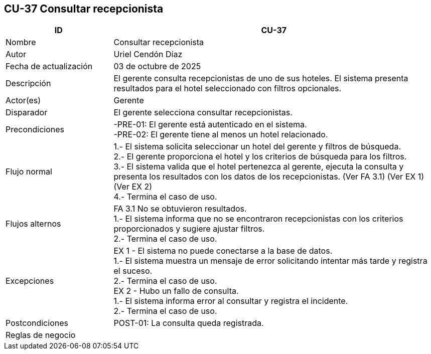 == CU-37 Consultar recepcionista
[cols="25,~",options="header"]
|===
| ID | CU-37
| Nombre | Consultar recepcionista
| Autor | Uriel Cendón Díaz
| Fecha de actualización | 03 de octubre de 2025
| Descripción | El gerente consulta recepcionistas de uno de sus hoteles. El sistema presenta resultados para el hotel seleccionado con filtros opcionales.
| Actor(es) | Gerente
| Disparador | El gerente selecciona consultar recepcionistas.
| Precondiciones | -PRE-01: El gerente está autenticado en el sistema. +
-PRE-02: El gerente tiene al menos un hotel relacionado.
| Flujo normal |
1.- El sistema solicita seleccionar un hotel del gerente y filtros de búsqueda. +
2.- El gerente proporciona el hotel y los criterios de búsqueda para los filtros. +
3.- El sistema valida que el hotel pertenezca al gerente, ejecuta la consulta y presenta los resultados con los datos de los recepcionistas. (Ver FA 3.1) (Ver EX 1) (Ver EX 2) +
4.- Termina el caso de uso.
| Flujos alternos |
FA 3.1 No se obtuvieron resultados. +
1.- El sistema informa que no se encontraron recepcionistas con los criterios proporcionados y sugiere ajustar filtros. +
2.- Termina el caso de uso.
| Excepciones |
EX 1 - El sistema no puede conectarse a la base de datos. +
1.- El sistema muestra un mensaje de error solicitando intentar más tarde y registra el suceso. +
2.- Termina el caso de uso. +
EX 2 - Hubo un fallo de consulta. +
1.- El sistema informa error al consultar y registra el incidente. +
2.- Termina el caso de uso.
| Postcondiciones | POST-01: La consulta queda registrada.
|Reglas de negocio|
|===
